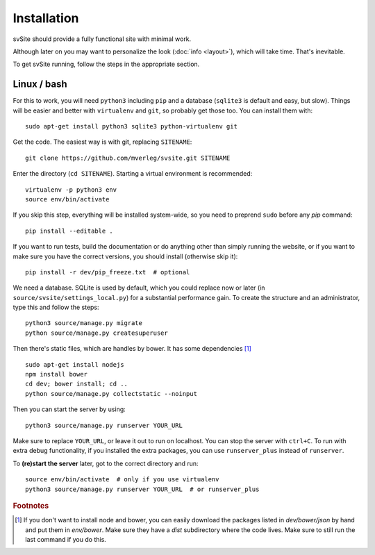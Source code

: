 
Installation
===============================

svSite should provide a fully functional site with minimal work.

Although later on you may want to personalize the look (:doc:`info <layout>`), which will take time. That's inevitable.

To get svSite running, follow the steps in the appropriate section.

Linux / bash
-------------------------------

For this to work, you will need ``python3`` including ``pip`` and a database (``sqlite3`` is default and easy, but slow). Things will be easier and better with ``virtualenv`` and ``git``, so probably get those too. You can install them with::

	sudo apt-get install python3 sqlite3 python-virtualenv git

Get the code. The easiest way is with git, replacing ``SITENAME``::

	git clone https://github.com/mverleg/svsite.git SITENAME

Enter the directory (``cd SITENAME``). Starting a virtual environment is recommended::

	virtualenv -p python3 env
	source env/bin/activate

If you skip this step, everything will be installed system-wide, so you need to preprend ``sudo`` before any `pip` command::

	pip install --editable .

If you want to run tests, build the documentation or do anything other than simply running the website, or if you want to make sure you have the correct versions, you should install (otherwise skip it)::

	pip install -r dev/pip_freeze.txt  # optional

We need a database. SQLite is used by default, which you could replace now or later (in ``source/svsite/settings_local.py``) for a substantial performance gain. To create the structure and an administrator, type this and follow the steps::

	python3 source/manage.py migrate
	python source/manage.py createsuperuser

Then there's static files, which are handles by bower. It has some dependencies [#foot1]_ ::

	sudo apt-get install nodejs
	npm install bower
	cd dev; bower install; cd ..
	python source/manage.py collectstatic --noinput

Then you can start the server by using::

	python3 source/manage.py runserver YOUR_URL

Make sure to replace ``YOUR_URL``, or leave it out to run on localhost. You can stop the server with ``ctrl+C``. To run with extra debug functionality, if you installed the extra packages, you can use ``runserver_plus`` instead of ``runserver``.

To **(re)start the server** later, got to the correct directory and run::

	source env/bin/activate  # only if you use virtualenv
	python3 source/manage.py runserver YOUR_URL  # or runserver_plus

.. rubric:: Footnotes

.. [#foot1] If you don't want to install node and bower, you can easily download the packages listed in `dev/bower/json` by hand and put them in `env/bower`. Make sure they have a `dist` subdirectory where the code lives. Make sure to still run the last command if you do this.


